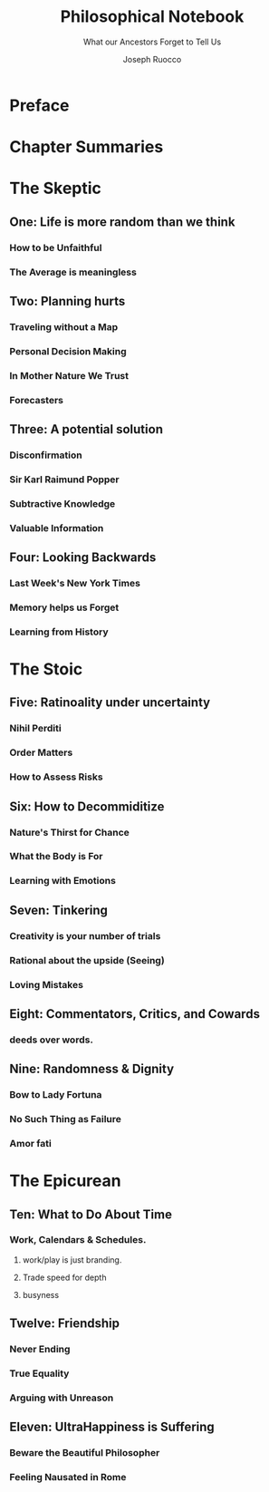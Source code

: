 
#+TITLE: Philosophical Notebook
#+SUBTITLE: What our Ancestors Forget to Tell Us
#+AUTHOR: Joseph Ruocco 

# version 3 of new toc

* Preface 
* Chapter Summaries 
* The Skeptic
:PROPERTIES:
:UNNUMBERED:
:END:
** One: Life is more random than we think
*** How to be Unfaithful  
*** The Average is meaningless 
** Two: Planning hurts 
*** Traveling without a Map  
*** Personal Decision Making 
*** In Mother Nature We Trust 
*** Forecasters 
** Three: A potential solution
*** Disconfirmation 
*** Sir Karl Raimund Popper
*** Subtractive Knowledge
*** Valuable Information 
** Four: Looking Backwards 
*** Last Week's New York Times 
*** Memory helps us Forget 
*** Learning from History 
* The Stoic 
:PROPERTIES:
:UNNUMBERED:
:END:
** Five: Ratinoality under uncertainty 
*** Nihil Perditi 
*** Order Matters 
*** How to Assess Risks 
** Six: How to Decommiditize
*** Nature's Thirst for Chance 
*** What the Body is For 
*** Learning with Emotions 
** Seven: Tinkering 
*** Creativity is your number of trials 
*** Rational about the upside (Seeing) 
*** Loving Mistakes
** Eight: Commentators, Critics, and Cowards
*** deeds over words. 
*** 
** Nine: Randomness & Dignity 
*** Bow to Lady Fortuna 
*** No Such Thing as Failure 
*** Amor fati 
* The Epicurean 
:PROPERTIES:
:UNNUMBERED:
:END:
** Ten: What to Do About Time   
*** Work, Calendars & Schedules.
**** work/play is just branding. 
**** Trade speed for depth 
**** busyness 
** Twelve: Friendship 
*** Never Ending  
*** True Equality 
*** Arguing with Unreason 
** Eleven: UltraHappiness is Suffering 
*** Beware the Beautiful Philosopher 
*** Feeling Nausated in Rome
